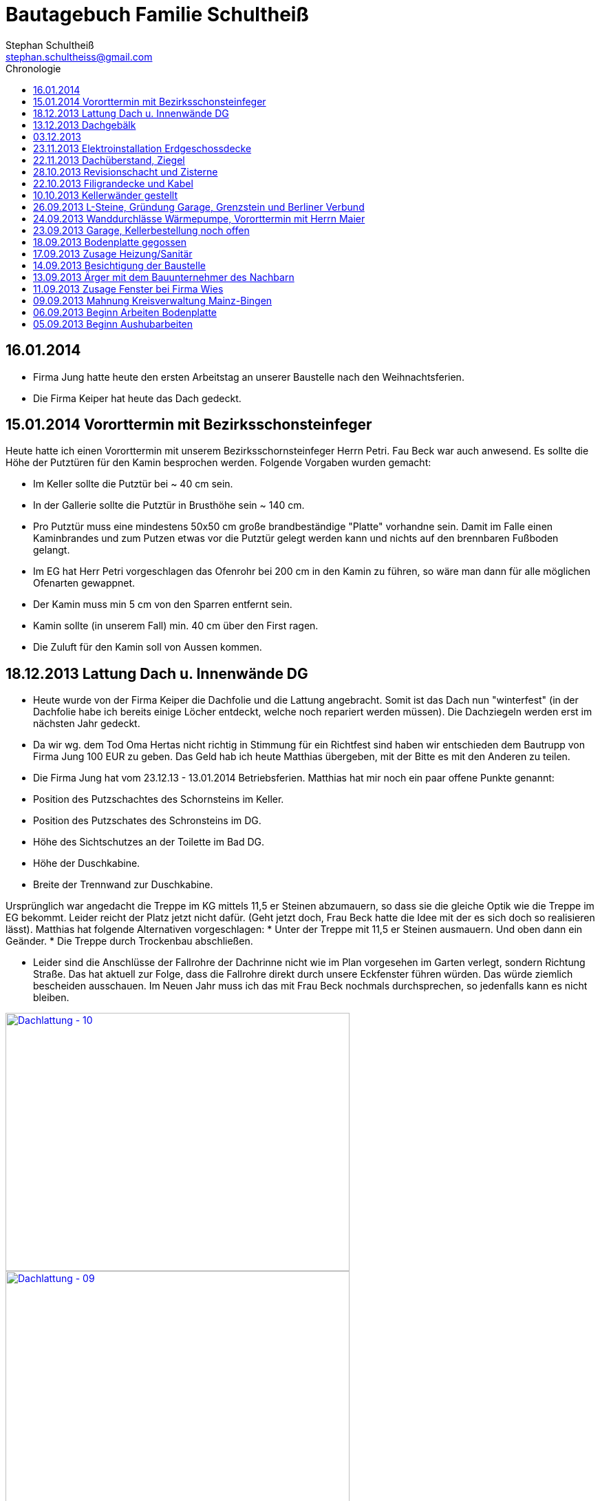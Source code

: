 = Bautagebuch Familie Schultheiß
Stephan Schultheiß <stephan.schultheiss@gmail.com>
:toc2: right
:toc-title: Chronologie

== 16.01.2014
* Firma Jung hatte heute den ersten Arbeitstag an unserer Baustelle nach den Weihnachtsferien.
* Die Firma Keiper hat heute das Dach gedeckt.

== 15.01.2014 Vororttermin mit Bezirksschonsteinfeger
Heute hatte ich einen Vororttermin mit unserem Bezirksschornsteinfeger Herrn Petri. Fau Beck war auch anwesend. Es sollte die Höhe der Putztüren für den Kamin besprochen werden.
Folgende Vorgaben wurden gemacht:

* Im Keller sollte die Putztür bei ~ 40 cm sein.
* In der Gallerie sollte die Putztür in Brusthöhe sein ~ 140 cm.
* Pro Putztür muss eine mindestens 50x50 cm große brandbeständige "Platte" vorhandne sein. Damit im Falle einen Kaminbrandes und zum Putzen etwas vor die Putztür gelegt werden kann
und nichts auf den brennbaren Fußboden gelangt.
* Im EG hat Herr Petri vorgeschlagen das Ofenrohr bei 200 cm in den Kamin zu führen, so wäre man dann für alle möglichen Ofenarten gewappnet.
* Der Kamin muss min 5 cm von den Sparren entfernt sein.
* Kamin sollte (in unserem Fall) min. 40 cm über den First ragen.
* Die Zuluft für den Kamin soll von Aussen kommen.


== 18.12.2013 Lattung Dach u. Innenwände DG
* Heute wurde von der Firma Keiper die Dachfolie und die Lattung angebracht. Somit ist das Dach nun "winterfest" (in der Dachfolie habe ich bereits einige Löcher entdeckt, welche noch repariert werden müssen). Die Dachziegeln werden erst im nächsten Jahr gedeckt.
* Da wir wg. dem Tod Oma Hertas nicht richtig in Stimmung für ein Richtfest sind haben wir entschieden dem Bautrupp von Firma Jung 100 EUR zu geben. Das Geld hab ich heute
Matthias übergeben, mit der Bitte es mit den Anderen zu teilen.
* Die Firma Jung hat vom 23.12.13 - 13.01.2014 Betriebsferien.
Matthias hat mir noch ein paar offene Punkte genannt:
* Position des Putzschachtes des Schornsteins im Keller.
* Position des Putzschates des Schronsteins im DG.
* Höhe des Sichtschutzes an der Toilette im Bad DG.
* Höhe der Duschkabine.
* Breite der Trennwand zur Duschkabine.

Ursprünglich war angedacht die Treppe im KG mittels 11,5 er Steinen abzumauern, so dass sie die gleiche Optik wie die Treppe im EG bekommt. Leider reicht der Platz
jetzt nicht dafür. (Geht jetzt doch, Frau Beck hatte die Idee mit der es sich doch so realisieren lässt).
Matthias hat folgende Alternativen vorgeschlagen:
* Unter der Treppe mit 11,5 er Steinen ausmauern. Und oben dann ein Geänder.
* Die Treppe durch Trockenbau abschließen.

* Leider sind die Anschlüsse der Fallrohre der Dachrinne nicht wie im Plan vorgesehen im Garten verlegt, sondern Richtung Straße. Das hat aktuell zur Folge, dass die Fallrohre direkt durch unsere Eckfenster führen würden. Das würde ziemlich bescheiden ausschauen. Im Neuen Jahr muss ich das mit Frau Beck nochmals durchsprechen, so jedenfalls kann es nicht bleiben.

image::http://farm4.staticflickr.com/3808/11437357163_cbc3b57c58.jpg[Dachlattung - 10, 500, 375, link="http://www.flickr.com/photos/stephschu/11437357163"]
image::http://farm4.staticflickr.com/3697/11437358873_0136e253d4.jpg[Dachlattung - 09, 500, 375, link="http://www.flickr.com/photos/stephschu/11437358873"]
image::http://farm4.staticflickr.com/3822/11437259056_dcf8c793ef.jpg[Dachlattung - 08, 500, 375, link="http://www.flickr.com/photos/stephschu/11437259056"]


== 13.12.2013 Dachgebälk
Heute wurde von der Firma Keiper das Dach aufgeschlagen. Die Maurer hatten dann noch Zeit bis zum kommenden Mittwoch um alles auszumauern.

image::http://farm4.staticflickr.com/3824/11407770163_4cba180819.jpg[Dachgebälk - 11, 500, 375, link="http://www.flickr.com/photos/stephschu/11407770163"]


== 03.12.2013
Herr Retzmann und Herr Beck von der Firma Wies waren vor Ort um die Fenster einzumessen obwohl im DG noch nicht alle Fenster fertig gemauert waren.


== 23.11.2013 Elektroinstallation Erdgeschossdecke
Heute mit Sebastian und Mum die Lampenkabel in die Betondecke des EG eingezogen (10 - 15 Uhr).

image::http://farm3.staticflickr.com/2878/11012311005_c638760d89.jpg[Elektor-Erdgeschossdecke - 06, 500, 375, link="http://www.flickr.com/photos/stephschu/11012311005"]
image::http://farm4.staticflickr.com/3731/11012498924_39b0d6e630.jpg[Elektor-Erdgeschossdecke - 04, 500, 375, link="http://www.flickr.com/photos/stephschu/11012498924"]


== 22.11.2013 Dachüberstand, Ziegel
Frau Beck hat angerufen wg. dem Dachüberstand. Haben uns auf 30 cm verständigt. Anschließend mit unserem Zimmermann, Herrn Keiper telefoniert um das nochmal abzusprechen.
Dabei kamen wir auch auf die Ziegeln zu sprechen. Ich hab ihm unsere Vorgaben (schwarz, flach, Ton) mitgeteilt. Er teil die Parameter nun seinem Zulieferer mit, und
wird uns dann eine Auswahl zukommen lassen. Als Alternative macht er uns noch ein Angebot für die von uns bei Köbig in MZ entdeckte Ziegel (http://www.wienerberger.de/flachdachziegel-e-32-in-tiefschwarz.html[Koramic E32]). Wir haben uns dann für die  http://www.wienerberger.de/actua-10-flachziegel-mit-volumen.html[Koaramic Actua 10 in mattschwarz] entschieden.

== 28.10.2013 Revisionschacht und Zisterne
Vororttermin mit Frau Beck. Es wurde besprochen wie wir das mit der Schiebetür regeln wollen. Es wird nun alles ohne Stufe gemacht.
Erfahren, dass bis Donnerstag bei gefüllt wird und der Revisionsschacht und die Zisterne gesetzt wird.
Leider ist es nicht möglich Erde aus dem Garten zum Verfüllen zu verwenden, da die Bauarbeiter keine Möglichkeit haben mit dem Bagger in den Garten zu kommen.
Also wird alles mit Recylclingmaterial aufgefüllt. Sie werden dazu die Kellerdecke mit einem Ladefahrzeug befahren, hoffen wir mal, dass das kein Problem ist. 

image::http://farm4.staticflickr.com/3673/10596942253_8090fd04cc.jpg[Zisterne - 6, 500, 375, link="http://www.flickr.com/photos/stephschu/10596942253"]
image::http://farm4.staticflickr.com/3774/10596688965_99ff54fcbb.jpg[Zisterne - 3, 500, 375, link="http://www.flickr.com/photos/stephschu/10596688965"]

== 22.10.2013 Filigrandecke und Kabel
Heute Morgen wurde die Filigrandecke für den Keller geliefert. Als Mum, Simon (kam erst von der LKW Nachtschicht und hat trotzdem geholfen!) und ich um 11 Uhr anrückten um die Kabel einzuziehen, war 
die Decke schon komplett verlegt. Der Riga Kran war aber noch vor Ort, aber im Begriff abzufahren.
Wir haben dann von 11 Uhr bis 18 Uhr die Lampen, Zuleitungen, Rolladen und EIB Kabel eingezogen. Zwischendurch ging uns das Kabel und Leerrohr aus. Mum hat dann beim Toom Baumarkt Nachschub besorgt.

image::http://farm4.staticflickr.com/3782/10454482505_d660a23bba.jpg[Elektro-Kellerdecke - 03, 500, 375, link="http://www.flickr.com/photos/stephschu/10454482505"]
image::http://farm8.staticflickr.com/7335/10514795556_033f61be1b.jpg[Kellerdecke - 11, 500, 375, link="http://www.flickr.com/photos/stephschu/10514795556"]


== 10.10.2013 Kellerwänder gestellt
Die Betonelemente der Aussenwände des Kellers wurden heute geliefert und aufgestellt.

image::http://farm4.staticflickr.com/3803/10221029193_95b22033d2.jpg[Keller - 4, 500, 375, link="http://www.flickr.com/photos/stephschu/10221029193"]

== 26.09.2013 L-Steine, Gründung Garage, Grenzstein und Berliner Verbund
* Treffen mit Familie Maier lief entspannt. Haben direkt das "Du" angeboten bekommen. Deren Bauleiter, Herr Muscheid, war auch dabei. Wir haben uns jetzt darauf geeinigt, das unserer Garagenbodenplatte ca. 1 m unterhalb der Bodenplatte des HAR von Familie Maier ist. So können wir mit leichtem Gefälle auf die Straße fahren.
* Hinter dem HAR der Maiers werden ebenfalls L-Steine gesetzt bis ca. Gartenmitte, weil dann das Niveau von Grundstück Maier und unserem in etwa gleich ist. Die L-Steine hinter dem Garten sollen auf Höhe unserer zukünftigen Bodenplatte gegründet werden.
* Neben dem Pflanzdreieck das vor dem Grundstück von Familie Maier ist befindet sich ein ca. 10 cm breiter Streifen der zum Grundstück von Familie Maiere gehört. Aus optischen Gründen hat Familie Maier zugestimmt, das die L-Steine bündig an das Pflanzdreieck gesetzt werden und sie somit auf den Streifen verzichten. Wir werden diesen dann im Rahmen unserer Aussenarbeiten pflastern. (Leider wurde sich an die Absprache nicht gehalten und nun ein ca. 10 cm breiter "Absatz" vorhandne ist.
* Berliner Verbund wurde fertiggestellt. Bauarbeiten ruhen jetzt bis zum Eintreffen der Kelleraussenwände.

image::http://farm6.staticflickr.com/5491/9953945033_39ae88322a.jpg[P1020702, 500, 375, link="http://www.flickr.com/photos/stephschu/9953945033"]
image::http://farm8.staticflickr.com/7351/9953827375_93e57066da.jpg[P1020703, 500, 375, link="http://www.flickr.com/photos/stephschu/9953827375"]

== 24.09.2013 Wanddurchlässe Wärmepumpe, Vororttermin mit Herrn Maier
* Anruf Frau Beck, das die von der Firma Marx von mir weitergeleiteten technischen Zeichnungen der Wandurchfürhung der Wärmepumpe zwei unterschiedlichen Maße aufweisen. Wandabstand 80 mm bzw. 250 mm. Herr Marx wäre heute leider nicht mehr zu erreichen... Frau Beck wollte das nochmal mit der Sekretärin von Herrn Marx durchsprechen und sich dann entscheiden welche Maße Sie an das Betonwerk für die Kellerwände weitergibt.
* Herr Maier hat sich bei Frau Beck gemeldet um einen Vororttermin auszumachen (26.09.13 15:00 Uhr)

== 23.09.2013 Garage, Kellerbestellung noch offen

* Heute hatten wir einen Vororttermin mit Frau Beck um durchzusprechen, wie wir die Garage alternativ anlegen können. Das Ganze war notwendig, da Herr Maier zeitnah L-Steine stellen möchte. Die Steine will er auf die aktuelle Geländehöhe stellen. Da unsere Garage aber aktuell unter der Geländelinie geplant ist, würden wir beim Ausheben der Garageneinfahrt seine L-Steine untergraben. Diese dann wieder ordnungsgemäß zu setzten wäre mit nicht unerheblichen Kosten verbundne. + 
Frau Becks Vorschlag war: die Garage höher anzusetzten, so dass unsere Garage auf einer Höhe mit dem HAR von Familie Maier ist. So würden wir zu unserer Garage "hochfahren", anstatt wie geplant, nach unten. Das hätte auch den Vorteil, das kein Wasser in die Garage laufen kann. Nachteil bei dieser Variante ist, dass uns etwas Garten verloren geht.
* Während des Gespräch hat uns Frau Beck auch noch mitgeteilt, dass der Keller doch noch nicht bestellt sei. Sie will dies aber umgehend machen. Aktuelle Lieferzeit sind 10 Werktage.
* Rechnung von Frau Beck von der Firma Jung für die erste Abschlagszahlung (Bodenplatte, Kanal und Erdarbeiten) erhalten.

== 18.09.2013 Bodenplatte gegossen

* Am Morgen hat Frau Beck angerufen und mitgeteilt, das der Keller schon von Herrn Jung vor ca 2 Wochen bestellt wurde (was sich aber im Nachhinein als falsch herausgestellt hat). D.h. die Öffnungen für die Wärmepumpe müssen nachträglich "reingeflext" werden. (was dann doch nicht der Fall war) 
* Die Entscheidung ist wohl gegen eine Tür im Keller gefallen. Jeder mit dem wir gesprochen haben hatte Bedenken wg. evtl. Schäden durch Wasser. Ausserdem müssten wir auch noch den Vorplatz anlegen, was auch zusätzliche Kosten verursachen würde was aktuell leider nicht drin ist.
* Angebot von Herrn Beck für eine Haustür erhalten.
* Heute konnten wir die fertige Bodenplatte bewundern.

image::http://farm4.staticflickr.com/3669/9953930363_bdf4d2c2de.jpg[P1020700, 500, 375, link="http://www.flickr.com/photos/stephschu/9953930363"]
image::http://farm8.staticflickr.com/7340/9804439384_1d3412daf0.jpg[P1020696, 500, 375, link="http://www.flickr.com/photos/stephschu/9804439384"]

== 17.09.2013 Zusage Heizung/Sanitär

* Bei Herrn Marx in Weinheim gewesen um letzte Details für den Auftrag durchzusprechen. Er kommt uns mit 3% Skonto und 2% Ermäßigung entgegen.

== 14.09.2013 Besichtigung der Baustelle

Emma, Judith und ich waren heute auf der Baustelle um uns den bisherigen Baufortschritt anzuschauen. In die geschalte Bodenplatte wurde bereits angefangen die Eisenbewehrung einzuarbeiten. Ich habe das ganze bildlich festgehalten.

image::http://farm8.staticflickr.com/7423/9755228462_bdc5943449.jpg[Stahlmatten_6, 500, 375, link="http://www.flickr.com/photos/stephschu/9755228462"]

== 13.09.2013 Ärger mit dem Bauunternehmer des Nachbarn

* Heute Mittag gegen 16 Uhr rief mich unsere zukünftiger Nachbar Herr Maier auf dem Handy an. Sein Bauunternehmer (Firma IWL Bauträger GmbH) hat unsere Baugrube bemängelt. Sie sei nicht DIN gemäß und er (Herr Maier) solle uns beim Bauamt anzeigen. Das ganze ist wahrscheinlich die Retourkutsche für den <<Aushub,Abriss der Stahlstützen>> welche auf unser Grundstück ragten. Ich habe Herrn Maier mitgeteilt, dass ich unsere Architektin informiere. + 
Da es Freitag war konnte ich Frau Beck nicht mehr im Büro erreichen, weswegen ich es unter Ihrere Privatnummer versuchte und sie dort auch erreichen konnte. Ich schilderte ihr das Problem. Sie versprach mir das Ganze mit Herrn Jung abzuklären. +
Nach kurzer Zeit bekam ich den Rückruf von Frau Beck. Sie hat mit Herrn Jung geredet und Sie werden sich des Problems direkt am Montag annehmen. + 
Ich rief daraufhin Herrn Maier an und berichtete ebenfallss, das das alles am Montag geregelt wird. + 
Eigentlich dachten wir, dass das Problem nun aus der Welt sei. Allerdings rief mich Herr Maier direkt zurück, nachdem er mit seinem Bauunternehmer geredet hatte. Dieser meinte er hätte gern ein statisches Gutachten der Abstützarbeiten. Ich verabredete mit Herrn Maier, dass er mir den Sachverhalt sowie die Kontaktdaten seines Bauunternehmers per Mail mitteilen solle. Ich würde die Daten dann an Frau Beck weiterleiten, so dass die Fach"männer" miteinander eine Problemlösung herbeiführen sollen. + 
Hoffen wir mal, dass das ganze gut ausgeht... (ist es letztendlich war aber mit hohen Kosten verbundne).

== 11.09.2013 Zusage Fenster bei Firma Wies

Dem Angebot für die Fenster Herrn Beck von der Firma Wies zugesagt.

== 09.09.2013 Mahnung Kreisverwaltung Mainz-Bingen

* Frau Beck hat sich wieder gesund gemeldet. Sie wollte das Schreiben mit der "Mahnung" von der Kreisverwaltung Mainz-Bingen geschickt bekommen. Im Schreiben wurde der fehlende Wärmeschutz und der Nachweis der Standsicherheit bemängelt. +
Sie sagte mir zu spätestens morgen Abend wären die Unterlagen vor Ort. Sie würde jetzt noch die Pläne für die Bodenplatte für die Firma Jung fertig machen und die Kanalpläne an Herrn Jung übersenden.
* Nachmittags mit Herrn Beck von der Firma Wies wg. dem Fensterangebot verhandelt. Morgen will er mir das überarbeitete Angebot zukommen lassen.

image::http://farm8.staticflickr.com/7319/9755438316_fa61f7d996.jpg[Bodenplatte_9, 500, 375, link="http://www.flickr.com/photos/stephschu/9755438316"]
image::http://farm8.staticflickr.com/7404/9755241412_9977edbe3e.jpg[Stahlmatten_1, 500, 375, link="http://www.flickr.com/photos/stephschu/9755241412"]

== 06.09.2013 Beginn Arbeiten Bodenplatte

Ein Bautrupp der Firma Jung hat mit dem Einbringen der Schotterschicht für die Bodenplatte begonnen. +
Ich war mit Emma und Mum vor Ort (Hautarzttermin währenddessen Mum auf Emma aufgepasst hat). Da es unerträglich heiß war (29°C) hab ich den Bauarbeiten einen Sixpack Wasser und Cola spendiert.

image::http://farm6.staticflickr.com/5503/9755516053_d8b54de273.jpg[Bodenplatte_6, 500, 375, link="http://www.flickr.com/photos/stephschu/9755516053"]
image::http://farm4.staticflickr.com/3817/9775998235_154c99f096.jpg[P1000913, 500, 375, link="http://www.flickr.com/photos/stephschu/9775998235"]


== 05.09.2013 Beginn Aushubarbeiten [[Aushub]]

* Beginn mit dem Aushub der Baugrube durch die Firma Kuhn aus Wallertheim.
* Direkt morgens rief mich Herr Jung an, mit der Nachricht, dass auf unserem Grundstück ca 30 Stahlstützen vom Nachbargrundstück hineinragen. Die Stahlstützen wurde von den Bauarbeitern unseres Nachbarn Herrn Maier verwendet um die Schalung seiner Bodenplatte abzustützen. +
So könnten keine Baggerarbeiten durchgeführt werden. Er müsse die Stahlstützen abreißen lassen. Von Herr Maiers Baufirma wäre auch niemand vor Ort um das klären zu können. Ich stimmte dem Abriss zu und versprach mich mit Herrn Maier in Verbindung zu setzten.
* Das Telefonat mit Herrn Maier verlief gottlob sehr gut. Ihm war die Situation schon bekannt, allerdings hätte sein Bautrupp gesagt das Vorgehen wäre mit einem "meiner Leute" abgesprochen. Einen Namen hätte er aber nicht. Er hat den Abriss jedenfalls relativ gelassen zur Kenntnis genommen (Er hat ja auch nicht die Mehrkosten zu tragen...).
* Frau Beck war leider noch immer krank.

image::http://farm8.staticflickr.com/7457/9755451625_18e15bcc9b.jpg[Baggerarbeiten_4, 500, 375, link="http://www.flickr.com/photos/stephschu/9755451625"]
image::http://farm3.staticflickr.com/2805/9755443896_b73c3f6868.jpg[Bodenplatte_1, 500, 375, link="http://www.flickr.com/photos/stephschu/9755443896"]













